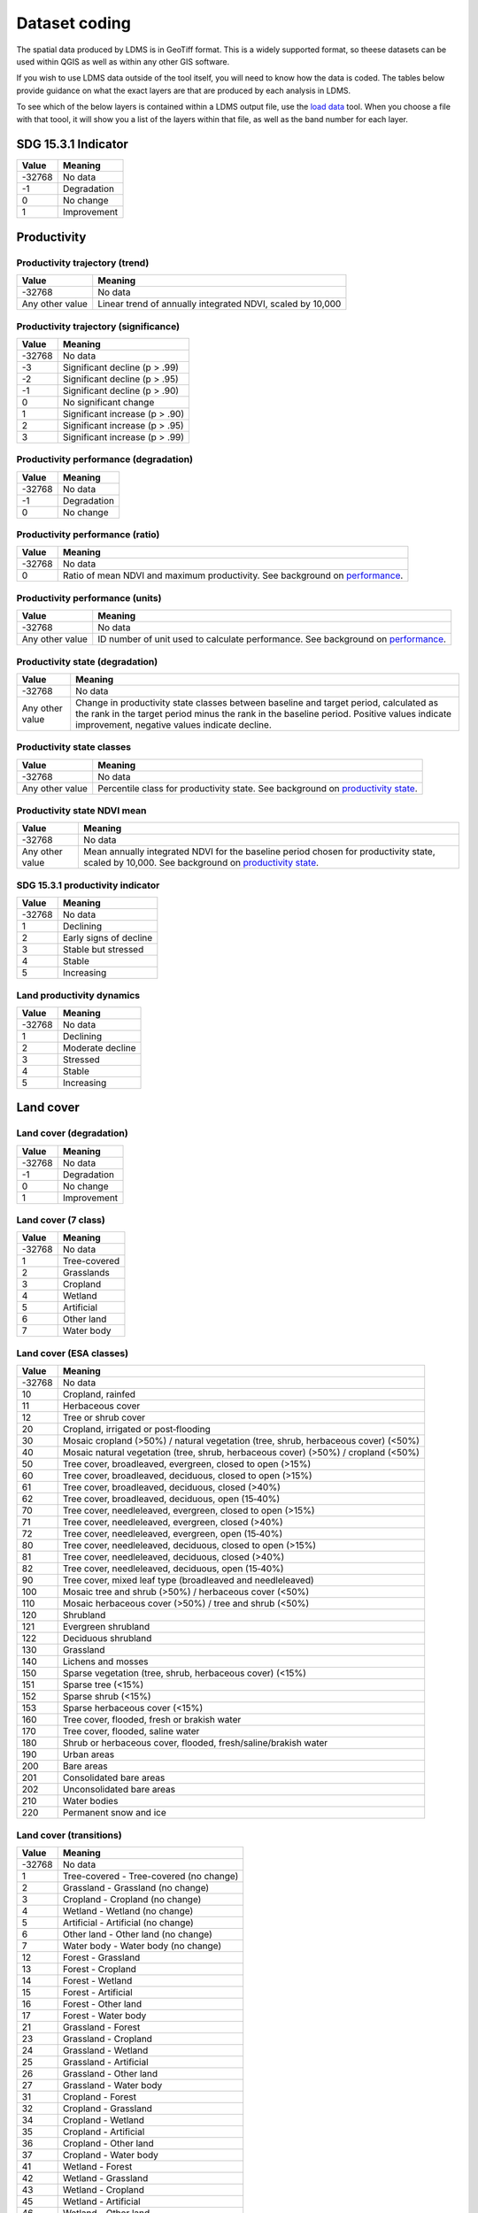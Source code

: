 Dataset coding
==============

The spatial data produced by LDMS is in GeoTiff format. This is a 
widely supported format, so theese datasets can be used within QGIS as well as 
within any other GIS software.

If you wish to use LDMS data outside of the tool itself, you will need to 
know how the data is coded. The tables below provide guidance on what the exact 
layers are that are produced by each analysis in LDMS.

To see which of the below layers is contained within a LDMS output 
file, use the `load data <../documentation/load_data.html>`_ tool. When you 
choose a file with that toool, it will show you a list of the layers within 
that file, as well as the band number for each layer.

SDG 15.3.1 Indicator
____________________

+--------+-------------+
| Value  | Meaning     |
+========+=============+
| -32768 | No data     |
+--------+-------------+
|   -1   | Degradation |
+--------+-------------+
|    0   | No change   |
+--------+-------------+
|    1   | Improvement |
+--------+-------------+


Productivity
____________

Productivity trajectory (trend)
--------------------------------------

+-----------------+-----------------------------------+
| Value           | Meaning                           |
+=================+===================================+
| -32768          | No data                           |
+-----------------+-----------------------------------+
| Any other value | Linear trend of annually          |
|                 | integrated NDVI, scaled by 10,000 |
+-----------------+-----------------------------------+

Productivity trajectory (significance)
--------------------------------------

+--------+--------------------------------+
| Value  | Meaning                        |
+========+================================+
| -32768 | No data                        |
+--------+--------------------------------+
|  -3    | Significant decline (p > .99)  |
+--------+--------------------------------+
|  -2    | Significant decline (p > .95)  |
+--------+--------------------------------+
|  -1    | Significant decline (p > .90)  |
+--------+--------------------------------+
|   0    | No significant change          |
+--------+--------------------------------+
|   1    | Significant increase (p > .90) |
+--------+--------------------------------+
|   2    | Significant increase (p > .95) |
+--------+--------------------------------+
|   3    | Significant increase (p > .99) |
+--------+--------------------------------+

Productivity performance (degradation)
--------------------------------------

+--------+-------------+
| Value  | Meaning     |
+========+=============+
| -32768 | No data     |
+--------+-------------+
|   -1   | Degradation |
+--------+-------------+
|   0    | No change   |
+--------+-------------+

Productivity performance (ratio)
--------------------------------

+--------+------------------------------------------------------------------------------------------+
| Value  | Meaning                                                                                  |
+========+==========================================================================================+
| -32768 | No data                                                                                  |
+--------+------------------------------------------------------------------------------------------+
|   0    | Ratio of mean NDVI and maximum productivity. See background on                           |
|        | `performance <../background/understanding_indicators15.html#productivity-performance>`_. |
+--------+------------------------------------------------------------------------------------------+

Productivity performance (units)
--------------------------------

+-----------------+------------------------------------------------------------------------------------------+
| Value           | Meaning                                                                                  |
+=================+==========================================================================================+
| -32768          | No data                                                                                  |
+-----------------+------------------------------------------------------------------------------------------+
| Any other value | ID number of unit used to calculate performance. See background on                       |
|                 | `performance <../background/understanding_indicators15.html#productivity-performance>`_. |
+-----------------+------------------------------------------------------------------------------------------+

Productivity state (degradation)
--------------------------------

+-----------------+------------------------------------------------------------+
| Value           | Meaning                                                    |
+=================+============================================================+
| -32768          | No data                                                    |
+-----------------+------------------------------------------------------------+
| Any other value | Change in productivity state classes between baseline and  |
|                 | target period, calculated as the rank in the target period |
|                 | minus the rank in the baseline period. Positive values     |
|                 | indicate improvement, negative values indicate decline.    |
+-----------------+------------------------------------------------------------+

Productivity state classes
--------------------------------

+-----------------+-------------------------------------------------------------------------------------------+
| Value           | Meaning                                                                                   |
+=================+===========================================================================================+
| -32768          | No data                                                                                   |
+-----------------+-------------------------------------------------------------------------------------------+
| Any other value | Percentile class for productivity state. See background on                                |
|                 | `productivity state <../background/understanding_indicators15.html#productivity-state>`_. |
+-----------------+-------------------------------------------------------------------------------------------+

Productivity state NDVI mean
--------------------------------

+-----------------+-------------------------------------------------------------------------------------------+
| Value           | Meaning                                                                                   |
+=================+===========================================================================================+
| -32768          | No data                                                                                   |
+-----------------+-------------------------------------------------------------------------------------------+
| Any other value | Mean annually integrated NDVI for the baseline period chosen for                          |
|                 | productivity state, scaled by 10,000. See background on                                   |
|                 | `productivity state <../background/understanding_indicators15.html#productivity-state>`_. |
+-----------------+-------------------------------------------------------------------------------------------+

SDG 15.3.1 productivity indicator
---------------------------------

+--------+------------------------+
| Value  | Meaning                |
+========+========================+
| -32768 | No data                |
+--------+------------------------+
|    1   | Declining              |
+--------+------------------------+
|    2   | Early signs of decline |
+--------+------------------------+
|    3   | Stable but stressed    |
+--------+------------------------+
|    4   | Stable                 |
+--------+------------------------+
|    5   | Increasing             |
+--------+------------------------+

Land productivity dynamics
--------------------------

+--------+------------------+
| Value  | Meaning          |
+========+==================+
| -32768 | No data          |
+--------+------------------+
|    1   | Declining        |
+--------+------------------+
|    2   | Moderate decline |
+--------+------------------+
|    3   | Stressed         |
+--------+------------------+
|    4   | Stable           |
+--------+------------------+
|    5   | Increasing       |
+--------+------------------+

Land cover
__________

Land cover (degradation)
------------------------

+--------+-------------+
| Value  | Meaning     |
+========+=============+
| -32768 | No data     |
+--------+-------------+
|   -1   | Degradation |
+--------+-------------+
|    0   | No change   |
+--------+-------------+
|    1   | Improvement |
+--------+-------------+

Land cover (7 class)
------------------------

+--------+--------------+
| Value  | Meaning      |
+========+==============+
| -32768 | No data      |
+--------+--------------+
|   1    | Tree-covered |
+--------+--------------+
|   2    | Grasslands   |
+--------+--------------+
|   3    | Cropland     |
+--------+--------------+
|   4    | Wetland      |
+--------+--------------+
|   5    | Artificial   |
+--------+--------------+
|   6    | Other land   |
+--------+--------------+
|   7    | Water body   |
+--------+--------------+

Land cover (ESA classes)
------------------------

+--------+------------------------------------------------------------------------------------+
| Value  | Meaning                                                                            |
+========+====================================================================================+
| -32768 | No data                                                                            |
+--------+------------------------------------------------------------------------------------+
| 10     | Cropland, rainfed                                                                  |
+--------+------------------------------------------------------------------------------------+
| 11     |  Herbaceous cover                                                                  |
+--------+------------------------------------------------------------------------------------+
| 12     | Tree or shrub cover                                                                |
+--------+------------------------------------------------------------------------------------+
| 20     | Cropland, irrigated or post‐flooding                                               |
+--------+------------------------------------------------------------------------------------+
| 30     | Mosaic cropland (>50%) / natural vegetation (tree, shrub, herbaceous cover) (<50%) |
+--------+------------------------------------------------------------------------------------+
| 40     | Mosaic natural vegetation (tree, shrub, herbaceous cover) (>50%) / cropland (<50%) |
+--------+------------------------------------------------------------------------------------+
| 50     | Tree cover, broadleaved, evergreen, closed to open (>15%)                          |
+--------+------------------------------------------------------------------------------------+
| 60     | Tree cover, broadleaved, deciduous, closed to open (>15%)                          |
+--------+------------------------------------------------------------------------------------+
| 61     | Tree cover, broadleaved, deciduous, closed (>40%)                                  |
+--------+------------------------------------------------------------------------------------+
| 62     | Tree cover, broadleaved, deciduous, open (15‐40%)                                  |
+--------+------------------------------------------------------------------------------------+
| 70     | Tree cover, needleleaved, evergreen, closed to open (>15%)                         |
+--------+------------------------------------------------------------------------------------+
| 71     | Tree cover, needleleaved, evergreen, closed (>40%)                                 |
+--------+------------------------------------------------------------------------------------+
| 72     | Tree cover, needleleaved, evergreen, open (15‐40%)                                 |
+--------+------------------------------------------------------------------------------------+
| 80     | Tree cover, needleleaved, deciduous, closed to open (>15%)                         |
+--------+------------------------------------------------------------------------------------+
| 81     | Tree cover, needleleaved, deciduous, closed (>40%)                                 |
+--------+------------------------------------------------------------------------------------+
| 82     | Tree cover, needleleaved, deciduous, open (15‐40%)                                 |
+--------+------------------------------------------------------------------------------------+
| 90     | Tree cover, mixed leaf type (broadleaved and needleleaved)                         |
+--------+------------------------------------------------------------------------------------+
|  100   | Mosaic tree and shrub (>50%) / herbaceous cover (<50%)                             |
+--------+------------------------------------------------------------------------------------+
|  110   | Mosaic herbaceous cover (>50%) / tree and shrub (<50%)                             |
+--------+------------------------------------------------------------------------------------+
|  120   | Shrubland                                                                          |
+--------+------------------------------------------------------------------------------------+
|  121   | Evergreen shrubland                                                                |
+--------+------------------------------------------------------------------------------------+
|  122   | Deciduous shrubland                                                                |
+--------+------------------------------------------------------------------------------------+
|  130   | Grassland                                                                          |
+--------+------------------------------------------------------------------------------------+
|  140   | Lichens and mosses                                                                 |
+--------+------------------------------------------------------------------------------------+
|  150   | Sparse vegetation (tree, shrub, herbaceous cover) (<15%)                           |
+--------+------------------------------------------------------------------------------------+
|  151   | Sparse tree (<15%)                                                                 |
+--------+------------------------------------------------------------------------------------+
|  152   | Sparse shrub (<15%)                                                                |
+--------+------------------------------------------------------------------------------------+
|  153   | Sparse herbaceous cover (<15%)                                                     |
+--------+------------------------------------------------------------------------------------+
|  160   | Tree cover, flooded, fresh or brakish water                                        |
+--------+------------------------------------------------------------------------------------+
|  170   | Tree cover, flooded, saline water                                                  |
+--------+------------------------------------------------------------------------------------+
|  180   | Shrub or herbaceous cover, flooded, fresh/saline/brakish water                     |
+--------+------------------------------------------------------------------------------------+
|  190   | Urban areas                                                                        |
+--------+------------------------------------------------------------------------------------+
|  200   | Bare areas                                                                         |
+--------+------------------------------------------------------------------------------------+
|  201   | Consolidated bare areas                                                            |
+--------+------------------------------------------------------------------------------------+
|  202   | Unconsolidated bare areas                                                          |
+--------+------------------------------------------------------------------------------------+
|  210   | Water bodies                                                                       |
+--------+------------------------------------------------------------------------------------+
|  220   | Permanent snow and ice                                                             |
+--------+------------------------------------------------------------------------------------+

Land cover (transitions)
------------------------

+--------+-----------------------------------------+
| Value  | Meaning                                 |
+========+=========================================+
| -32768 | No data                                 |
+--------+-----------------------------------------+
|   1    | Tree-covered - Tree-covered (no change) |
+--------+-----------------------------------------+
|   2    | Grassland - Grassland (no change)       |
+--------+-----------------------------------------+
|   3    | Cropland - Cropland (no change)         |
+--------+-----------------------------------------+
|   4    | Wetland - Wetland (no change)           |
+--------+-----------------------------------------+
|   5    | Artificial - Artificial (no change)     |
+--------+-----------------------------------------+
|   6    | Other land - Other land (no change)     |
+--------+-----------------------------------------+
|   7    | Water body - Water body (no change)     |
+--------+-----------------------------------------+
|   12   | Forest - Grassland                      |
+--------+-----------------------------------------+
|   13   | Forest - Cropland                       |
+--------+-----------------------------------------+
|   14   | Forest - Wetland                        |
+--------+-----------------------------------------+
|   15   | Forest - Artificial                     |
+--------+-----------------------------------------+
|   16   | Forest - Other land                     |
+--------+-----------------------------------------+
|   17   | Forest - Water body                     |
+--------+-----------------------------------------+
|   21   | Grassland - Forest                      |
+--------+-----------------------------------------+
|   23   | Grassland - Cropland                    |
+--------+-----------------------------------------+
|   24   | Grassland - Wetland                     |
+--------+-----------------------------------------+
|   25   | Grassland - Artificial                  |
+--------+-----------------------------------------+
|   26   | Grassland - Other land                  |
+--------+-----------------------------------------+
|   27   | Grassland - Water body                  |
+--------+-----------------------------------------+
|   31   | Cropland - Forest                       |
+--------+-----------------------------------------+
|   32   | Cropland - Grassland                    |
+--------+-----------------------------------------+
|   34   | Cropland - Wetland                      |
+--------+-----------------------------------------+
|   35   | Cropland - Artificial                   |
+--------+-----------------------------------------+
|   36   | Cropland - Other land                   |
+--------+-----------------------------------------+
|   37   | Cropland - Water body                   |
+--------+-----------------------------------------+
|   41   | Wetland - Forest                        |
+--------+-----------------------------------------+
|   42   | Wetland - Grassland                     |
+--------+-----------------------------------------+
|   43   | Wetland - Cropland                      |
+--------+-----------------------------------------+
|   45   | Wetland - Artificial                    |
+--------+-----------------------------------------+
|   46   | Wetland - Other land                    |
+--------+-----------------------------------------+
|   47   | Wetland - Water body                    |
+--------+-----------------------------------------+
|   51   | Artificial - Forest                     |
+--------+-----------------------------------------+
|   52   | Artificial - Grassland                  |
+--------+-----------------------------------------+
|   53   | Artificial - Cropland                   |
+--------+-----------------------------------------+
|   54   | Artificial - Wetland                    |
+--------+-----------------------------------------+
|   56   | Artificial - Other land                 |
+--------+-----------------------------------------+
|   57   | Artificial - Water body                 |
+--------+-----------------------------------------+
|   61   | Other land - Forest                     |
+--------+-----------------------------------------+
|   62   | Other land - Grassland                  |
+--------+-----------------------------------------+
|   63   | Other land - Cropland                   |
+--------+-----------------------------------------+
|   64   | Other land - Wetland                    |
+--------+-----------------------------------------+
|   65   | Other land - Artificial                 |
+--------+-----------------------------------------+
|   67   | Other land - Water body                 |
+--------+-----------------------------------------+
|   71   | Water body - Forest                     |
+--------+-----------------------------------------+
|   72   | Water body - Grassland                  |
+--------+-----------------------------------------+
|   73   | Water body - Cropland                   |
+--------+-----------------------------------------+
|   74   | Water body - Wetland                    |
+--------+-----------------------------------------+
|   75   | Water body - Artificial                 |
+--------+-----------------------------------------+
|   76   | Water body - Other land                 |
+--------+-----------------------------------------+

Soil organic carbon
___________________


Soil organic carbon (degradation)
---------------------------------

+-----------------+--------------------------------------------------------------------+
| Value           | Meaning                                                            |
+=================+====================================================================+
| -32768          | No data                                                            |
+-----------------+--------------------------------------------------------------------+
| Any other value | Percentage change in soil organic carbon content (0 - 30 cm depth) |
|                 | from baseline to target year. Positive values indicate increase,   |
|                 | negative values indicate decrease.                                 |
+-----------------+--------------------------------------------------------------------+

Soil organic carbon
-------------------

+-----------------+--------------------------------------------------------------------------+
| Value           | Meaning                                                                  |
+=================+==========================================================================+
| -32768          | No data                                                                  |
+-----------------+--------------------------------------------------------------------------+
| Any other value | Soil organic carbon content (0 - 30 cm depth) in metric tons per hectare |
+-----------------+--------------------------------------------------------------------------+

Population
----------

+-----------------+-----------------------------------+
| Value           | Meaning                           |
+=================+===================================+
| -32768          | No data                           |
+-----------------+-----------------------------------+
| Any other value | Total population within grid cell |
+-----------------+-----------------------------------+

Delta Normalized Burnt Ratio
-----------------------------

+-----------------+-----------------------------------+
| Value           | Meaning                           |
+=================+===================================+
| -500            | No data                           |
+-----------------+-----------------------------------+
| -350            | Hight Severety                    |
+-----------------+-----------------------------------+
| -300            | Moderate High Severety            |
+-----------------+-----------------------------------+
| -200            | Moderate Low Severety             |
+-----------------+-----------------------------------+
| -100            | Low Severety                      |
+-----------------+-----------------------------------+
|  100            | Unburned                          |
+-----------------+-----------------------------------+
|  300            | Enhanced Growth Low               |
+-----------------+-----------------------------------+
|  1000           | Enhanced Growth High              |
+-----------------+-----------------------------------+

Climate Quality Index
-----------------------------

+-----------------+-----------------------------------+
| Value           | Meaning                           |
+=================+===================================+
| -32768          | No data                           |
+-----------------+-----------------------------------+
| 0.002           | Hyper-Arid                        |
+-----------------+-----------------------------------+
| 0.03            | Arid                              |
+-----------------+-----------------------------------+
| 0.05            | Semi-Arid                         |
+-----------------+-----------------------------------+
| 0.07            | Dry Sub Humid                     |
+-----------------+-----------------------------------+
| 1               | Humid                             |
+-----------------+-----------------------------------+
